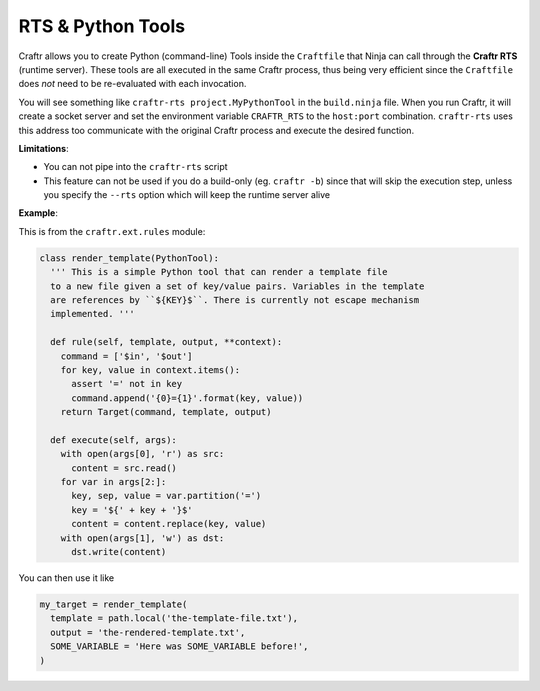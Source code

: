 RTS & Python Tools
==================

Craftr allows you to create Python (command-line) Tools inside the ``Craftfile`` that Ninja
can call through the **Craftr RTS** (runtime server). These tools are all executed in the
same Craftr process, thus being very efficient since the ``Craftfile`` does *not* need to be
re-evaluated with each invocation.

You will see something like ``craftr-rts project.MyPythonTool`` in the ``build.ninja`` file.
When you run Craftr, it will create a socket server and set the environment variable
``CRAFTR_RTS`` to the ``host:port`` combination. ``craftr-rts`` uses this address too communicate
with the original Craftr process and execute the desired function.

**Limitations**:

* You can not pipe into the ``craftr-rts`` script
* This feature can not be used if you do a build-only (eg. ``craftr -b``) since that
  will skip the execution step, unless you specify the ``--rts`` option which will
  keep the runtime server alive

**Example**:

This is from the ``craftr.ext.rules`` module:

.. code-block:: python

  class render_template(PythonTool):
    ''' This is a simple Python tool that can render a template file
    to a new file given a set of key/value pairs. Variables in the template
    are references by ``${KEY}$``. There is currently not escape mechanism
    implemented. '''

    def rule(self, template, output, **context):
      command = ['$in', '$out']
      for key, value in context.items():
        assert '=' not in key
        command.append('{0}={1}'.format(key, value))
      return Target(command, template, output)

    def execute(self, args):
      with open(args[0], 'r') as src:
        content = src.read()
      for var in args[2:]:
        key, sep, value = var.partition('=')
        key = '${' + key + '}$'
        content = content.replace(key, value)
      with open(args[1], 'w') as dst:
        dst.write(content)

You can then use it like

.. code-block:: python

  my_target = render_template(
    template = path.local('the-template-file.txt'),
    output = 'the-rendered-template.txt',
    SOME_VARIABLE = 'Here was SOME_VARIABLE before!',
  )
